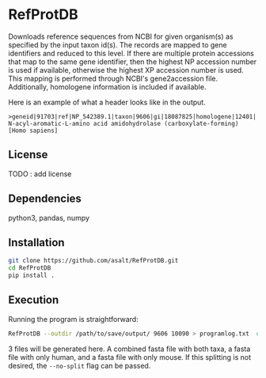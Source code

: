 * RefProtDB

  Downloads reference sequences from NCBI for given organism(s) as specified by
  the input taxon id(s).
  The records are mapped to gene identifiers and reduced to this level.
  If there are multiple protein accessions that map to the same gene identifier, then the
  highest NP accession number is used if available, otherwise the highest XP
  accession number is used.
  This mapping is performed through NCBI's gene2accession file.
  Additionally, homologene information is included if available.

  Here is an example of what a header looks like in the output.
  #+BEGIN_EXAMPLE
  >geneid|91703|ref|NP_542389.1|taxon|9606|gi|18087825|homologene|12401| N-acyl-aromatic-L-amino acid amidohydrolase (carboxylate-forming) [Homo sapiens]
  #+END_EXAMPLE

** License
   TODO : add license

** Dependencies
   python3, pandas, numpy

** Installation
   #+BEGIN_SRC bash
   git clone https://github.com/asalt/RefProtDB.git
   cd RefProtDB
   pip install .
   #+END_SRC


** Execution
  Running the program is straightforward:
  #+BEGIN_SRC bash
  RefProtDB --outdir /path/to/save/output/ 9606 10090 > programlog.txt  # this last part is optional
  #+END_SRC
  3 files will be generated here.
  A combined fasta file with both taxa, a fasta file with only human, and a
  fasta file with only mouse.
  If this splitting is not desired, the =--no-split= flag can be passed.
